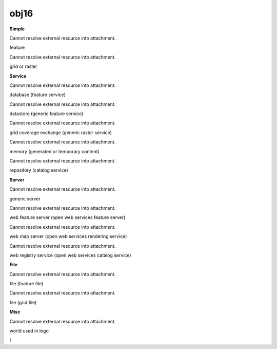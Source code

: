 obj16
=====

 

**Simple**

Cannot resolve external resource into attachment.

feature

Cannot resolve external resource into attachment.

grid or raster

 

**Service**

Cannot resolve external resource into attachment.

database (feature service)

Cannot resolve external resource into attachment.

datastore (generic feature service)

Cannot resolve external resource into attachment.

grid coverage exchange (generic raster service)

Cannot resolve external resource into attachment.

memory (generated or temporary content)

Cannot resolve external resource into attachment.

repository (catalog service)

 

**Server**

Cannot resolve external resource into attachment.

generic server

Cannot resolve external resource into attachment.

web feature server (open web services feature server)

Cannot resolve external resource into attachment.

web map server (open web services rendering service)

Cannot resolve external resource into attachment.

web registry service (open web services catalog service)

 

**File**

Cannot resolve external resource into attachment.

file (feature file)

Cannot resolve external resource into attachment.

file (grid file)

 

**Misc**

Cannot resolve external resource into attachment.

world used in logo

!
